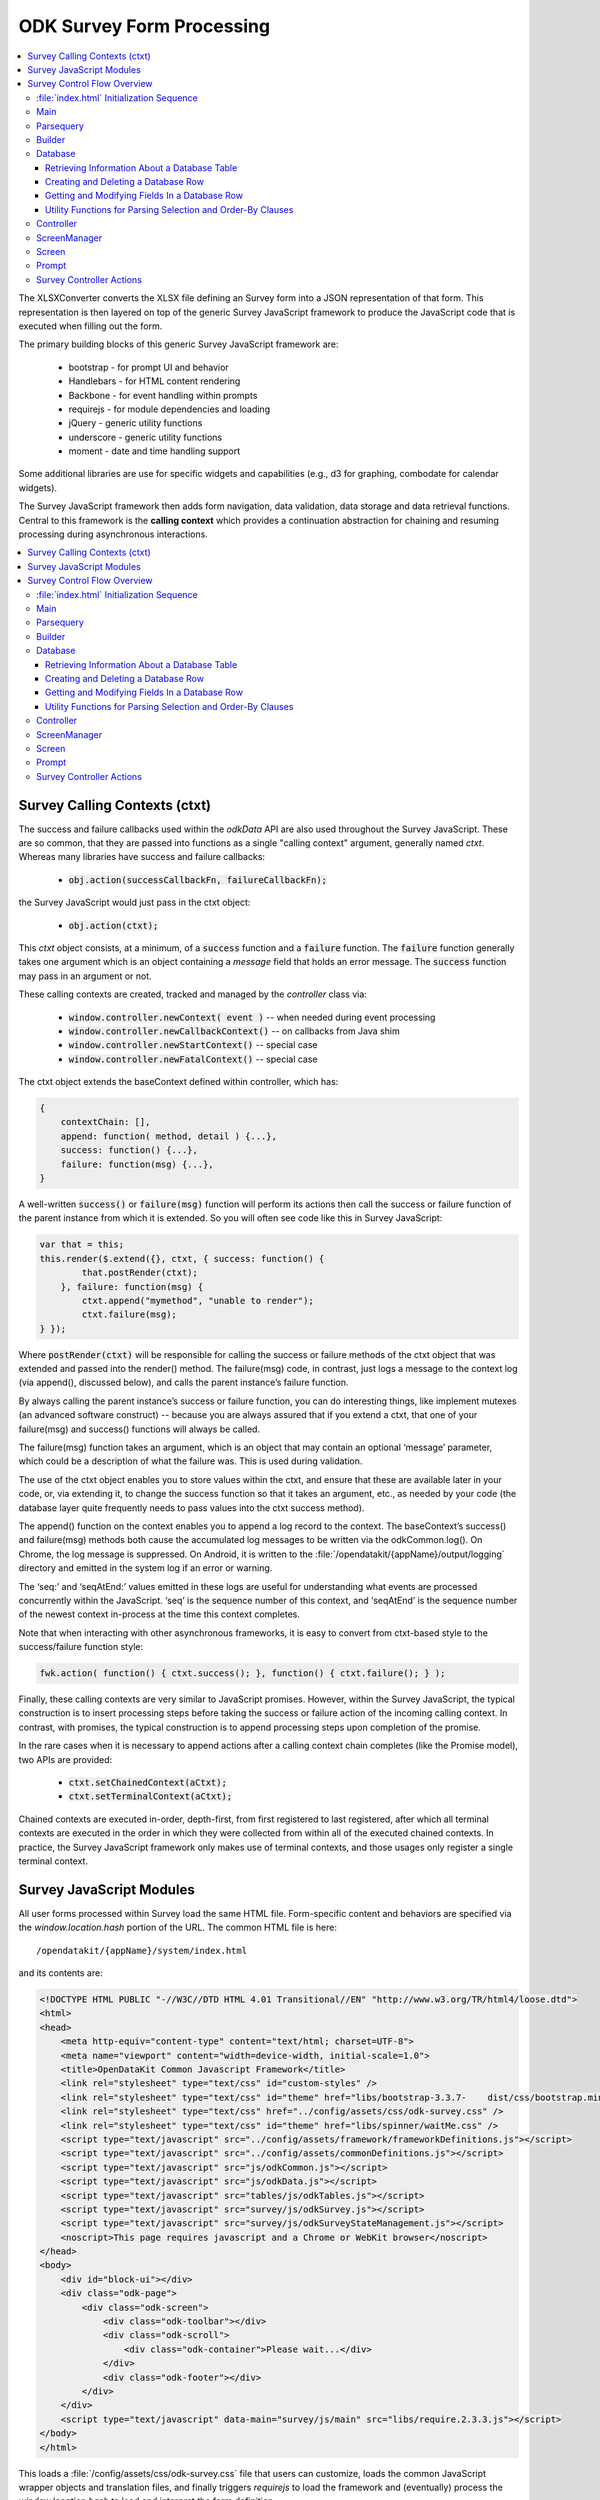 .. spelling::

  ctxt
  requirejs
  combodate
  baseContext
  msg
  odkCommon
  seqAtEnd
  parsequery
  Parsequery
  tableId
  instanceId
  mdl
  arg
  columnValue
  screenManager
  mutexes

ODK Survey Form Processing
==============================

.. _form-processing:

.. contents:: :local:

The XLSXConverter converts the XLSX file defining an Survey form into a JSON representation of that form. This representation is then layered on top of the generic Survey JavaScript framework to produce the JavaScript code that is executed when filling out the form.

The primary building blocks of this generic Survey JavaScript framework are:

  * bootstrap  - for prompt UI and behavior
  * Handlebars - for HTML content rendering
  * Backbone   - for event handling within prompts
  * requirejs  - for module dependencies and loading
  * jQuery     - generic utility functions
  * underscore - generic utility functions
  * moment     - date and time handling support

Some additional libraries are use for specific widgets and capabilities (e.g., d3 for graphing, combodate for calendar widgets).

The Survey JavaScript framework then adds form navigation, data validation, data storage and data retrieval functions. Central to this framework is the **calling context** which provides a continuation abstraction for chaining and resuming processing during asynchronous interactions.

.. contents:: :local:

.. _form-processing-ctxt:

Survey Calling Contexts (ctxt)
---------------------------------------

The success and failure callbacks used within the `odkData` API are also used throughout the Survey JavaScript. These are so common, that they are passed into functions as a single "calling context" argument, generally named `ctxt`. Whereas many libraries have success and failure callbacks:

  * :code:`obj.action(successCallbackFn, failureCallbackFn);`

the Survey JavaScript would just pass in the ctxt object:

  * :code:`obj.action(ctxt);`

This `ctxt` object consists, at a minimum, of a :code:`success` function and a :code:`failure` function. The :code:`failure` function generally takes one argument which is an object containing a `message` field that holds an error message. The :code:`success` function may pass in an argument or not.

These calling contexts are created, tracked and managed by the `controller` class via:

  * :code:`window.controller.newContext( event )`  -- when needed during event processing
  * :code:`window.controller.newCallbackContext()` -- on callbacks from Java shim
  * :code:`window.controller.newStartContext()` -- special case
  * :code:`window.controller.newFatalContext()` -- special case

The ctxt object extends the baseContext defined within controller, which has:

.. code-block:: javascript

    {
    	contextChain: [],
    	append: function( method, detail ) {...},
    	success: function() {...},
    	failure: function(msg) {...},
    }

A well-written :code:`success()` or :code:`failure(msg)` function will perform its actions then call the success or failure function of the parent instance from which it is extended.  So you will often see code like this in Survey JavaScript:

.. code-block:: javascript

    var that = this;
    this.render($.extend({}, ctxt, { success: function() {
            that.postRender(ctxt);
        }, failure: function(msg) {
            ctxt.append("mymethod", "unable to render");
            ctxt.failure(msg);
    } });

Where :code:`postRender(ctxt)` will be responsible for calling the success or failure methods of the ctxt object that was extended and passed into the render() method.  The failure(msg) code, in contrast, just logs a message to the context log (via append(), discussed below), and calls the parent instance’s failure function.

By always calling the parent instance’s success or failure function, you can do interesting things, like implement mutexes (an advanced software construct) -- because you are always assured that if you extend a ctxt, that one of your failure(msg) and success() functions will always be called.

The failure(msg) function takes an argument, which is an object that may contain an optional
‘message’ parameter, which could be a description of what the failure was. This is used during validation.

The use of the ctxt object enables you to store values within the ctxt, and ensure that these are available later in your code, or, via extending it, to change the success function so that it takes an argument, etc., as needed by your code (the database layer quite frequently needs to pass values into the ctxt success method).

The append() function on the context enables you to append a log record to the context. The baseContext’s success() and failure(msg) methods both cause the accumulated log messages to be written via the odkCommon.log(). On Chrome, the log message is suppressed. On Android, it is written to the :file:`/opendatakit/{appName}/output/logging` directory and emitted in the system log if an error or warning.

The ‘seq:’ and ‘seqAtEnd:’ values emitted in these logs are useful for understanding what events are processed concurrently within the JavaScript. ‘seq’ is the sequence number of this context, and ‘seqAtEnd’ is the sequence number of the newest context in-process at the time this context completes.

Note that when interacting with other asynchronous frameworks, it is easy to convert from ctxt-based style to the success/failure function style:

.. code-block:: javascript

    fwk.action( function() { ctxt.success(); }, function() { ctxt.failure(); } );

Finally, these calling contexts are very similar to JavaScript promises. However, within the Survey JavaScript, the typical construction is to insert processing steps before taking the success or failure action of the incoming calling context. In contrast, with promises, the typical construction is to append processing steps upon completion of the promise.

In the rare cases when it is necessary to append actions after a calling context chain completes (like the Promise model), two APIs are provided:

  * :code:`ctxt.setChainedContext(aCtxt);`
  * :code:`ctxt.setTerminalContext(aCtxt);`

Chained contexts are executed in-order, depth-first, from first registered to last registered, after which all terminal contexts are executed in the order in which they were collected from within all of the executed chained contexts. In practice, the Survey JavaScript framework only makes use of terminal contexts, and those usages only register a single terminal context.

.. _form-processing-js-modules:

Survey JavaScript Modules
--------------------------

All user forms processed within Survey load the same HTML file. Form-specific content and behaviors are specified via the `window.location.hash` portion of the URL. The common HTML file is here::

    /opendatakit/{appName}/system/index.html

and its contents are:

.. code-block:: html

    <!DOCTYPE HTML PUBLIC "-//W3C//DTD HTML 4.01 Transitional//EN" "http://www.w3.org/TR/html4/loose.dtd">
    <html>
    <head>
        <meta http-equiv="content-type" content="text/html; charset=UTF-8">
        <meta name="viewport" content="width=device-width, initial-scale=1.0">
        <title>OpenDataKit Common Javascript Framework</title>
        <link rel="stylesheet" type="text/css" id="custom-styles" />
        <link rel="stylesheet" type="text/css" id="theme" href="libs/bootstrap-3.3.7-    dist/css/bootstrap.min.css" />
        <link rel="stylesheet" type="text/css" href="../config/assets/css/odk-survey.css" />
        <link rel="stylesheet" type="text/css" id="theme" href="libs/spinner/waitMe.css" />
    	<script type="text/javascript" src="../config/assets/framework/frameworkDefinitions.js"></script>
    	<script type="text/javascript" src="../config/assets/commonDefinitions.js"></script>
        <script type="text/javascript" src="js/odkCommon.js"></script>
        <script type="text/javascript" src="js/odkData.js"></script>
        <script type="text/javascript" src="tables/js/odkTables.js"></script>
        <script type="text/javascript" src="survey/js/odkSurvey.js"></script>
        <script type="text/javascript" src="survey/js/odkSurveyStateManagement.js"></script>
        <noscript>This page requires javascript and a Chrome or WebKit browser</noscript>
    </head>
    <body>
        <div id="block-ui"></div>
        <div class="odk-page">
            <div class="odk-screen">
                <div class="odk-toolbar"></div>
                <div class="odk-scroll">
                    <div class="odk-container">Please wait...</div>
                </div>
                <div class="odk-footer"></div>
            </div>
        </div>
        <script type="text/javascript" data-main="survey/js/main" src="libs/require.2.3.3.js"></script>
    </body>
    </html>

This loads a :file:`/config/assets/css/odk-survey.css` file that users can customize, loads the common JavaScript wrapper objects and translation files, and finally triggers `requirejs` to load the framework and (eventually) process the `window.location.hash` to load and interpret the form definition.

The `requirejs` module management framework, under the direction of the :file:`/system/survey/js/main.js` configuration and initialization file, loads the JavaScript files used by the Survey form framework.

Listed alphabetically, these are:

  - **builder** - responsible for reading the formDef.json and initializing the controller with the list of prompts in the survey.
  - **controller** - handles the logic for moving from one prompt to the next; this includes pre- and post- actions and performing the validation logic.
  - **database** - Handles the interactions with the `odkData` interface to the database. This also constructs and maintains the in-memory model description holding the form definition and the instance’s data and of the structure of the table in which it is stored.
  - **databaseUtils** - contains utility functions for transforming between the database storage strings and the JavaScript reconstructions in the model.
  - **formulaFunctions** - common functions accessible from the user's JavaScript eval environment (for use within their formulas).
  - **handlebarsHelpers** - Handlebars helper functions for use within handlebars templates. These are invoked via :code:`{{helperFunction arg1}}` or :code:`{{helperFunction arg1 arg2}}` within the handlebars templates.
  - **main** - the `requirejs` configuration and initialization file loaded via :file:`index.html` that guides the JavaScript loading process. It waits for various components to load, cleans up the WebKit URL, and invokes :code:`parsequery.changeUrlHash(ctxt)`.
  - **odkSurvey** - simple wrapper for invoking the various media capture actions exposed by Survey
  - **odkSurveyStateManagement** - this is used only within App Designer to simulate the injected Java interface of the same name.
  - **opendatakit** - a random collection of methods that don't quite belong anywhere. Some of these cache and wrap requests to the `odkCommon` layer.
  - **parsequery** - responsible for parsing the hash fragment and triggering the building of the form, the triggering the initialization of the data table, changing of the viewed page, etc.
  - **prompts** - the core set of prompts defined by the Survey JavaScript framework.  The first of these, `base`, defines the basic operation of a prompt.
  - **promptTypes** - due to the way `requirejs` works, this defines an empty object into which the prompts (above) are inserted.
  - **screenManager** - handles the rendering of a screen, including any please-wait or other in-progress notifications, and the events that initiate actions on that screen (e.g., change language, swipe left/right, back/forward button clicks).  Many of those actions invoke methods on the `controller` to complete.  Note that rendering of the prompts within a screen (equivalent to an ODK Collect field-list) are handled within the definition of the screen.
  - **screens** - the core set of screen renderers defined by the Survey JavaScript framework. This includes the templating screen for customized layouts and the standard screen renderer.
  - **screenTypes** - due to the way `requirejs` works, this defines an empty object into which the screens (above) are inserted.

.. _form-processing-control-flow:

Survey Control Flow Overview
--------------------------------

.. _form-processing-control-flow-index:

:file:`index.html` Initialization Sequence
~~~~~~~~~~~~~~~~~~~~~~~~~~~~~~~~~~~~~~~~~~~~~~

The :file:`index.html` file explicitly loads these script files:
  * **frameworkDefinitions.js** - translations for standard Survey buttons and prompts
  * **commonDefinitions.js** - application-wide translations defined by the user
  * **odkCommon.js** - wrapper object for `odkCommonIf` injected Java interface
  * **odkData.js** - wrapper object for `odkDataIf` injected Java interface
  * **odkTables.js** - wrapper object for `odkTablesIf` injected Java interface and convenience methods for Tables navigation actions.
  * **odkSurvey.js** - wrapper object providing convenience methods for media capture interactions.
  * **odkSurveyStateManagement.js** - mock object used only within App Designer to provide functionality equivalent to the injected Java interface by the same name.
  * **require.js** - the requirejs module management library
  * **main.js** - loaded indirectly by requirejs to begin the module-load process

The relatively rapid loading of :file:`index.html` very quickly presents ‘Please wait...’ to the user. This is not internationalized. Once the Survey framework is initialized, this will change to an internationalized prompt (using the `waiting_text` translations), and then be replaced by the requested screen in the form (or first screen of the form) when the form definition is fully processed.

.. _form-processing-control-flow-main:

Main
~~~~~~~~~~~

The :file:`main.js` file declares the interdependencies among the various JavaScript frameworks. It relies on `requirejs` for package dependency management and loading. The code first loads jQuery and an extended regex library (for Unicode strings). Once those are loaded, it then loads additional 3rd party libraries and the main Survey JavaScript framework files via:

.. code-block:: javascript

    require([ 'spinner', 'databaseUtils', 'opendatakit', 'database', 'parsequery',
                            'builder', 'controller', 'd3', 'jqueryCsv', 'combodate'],
      function(...) {...})

Once the ODK frameworks has loaded, the body of the function is executed. The body then initializes the parsequery object (needed to avoid circular references):

.. code-block:: javascript

    parsequery.initialize(controller,builder);

And then either triggers a reload to clean up the `window.location` value or initiates the parsing of the :file:`formDef.json` specified in the URL location.hash via:

.. code-block:: javascript

    parsequery.changeUrlHash(ctxt);

.. _form-processing-control-flow-parsequery:

Parsequery
~~~~~~~~~~~~~~~~~~~~~~

`parsequery` has two main entry points. The first:

.. code-block:: javascript

    parsequery.changeUrlHash(ctxt) {
        parsequery._parseParameters(wrappedCtxt);
        // when complete:
        that.controller.registerQueuedActionAvailableListener(ctxt, opendatakit.getRefId());

parses the formDef and calls the controller to initiate the processing of data callbacks from the Java layer.

The second entry point is `_prepAndSwitchUI`, which is called deep within the processing performed inside :code:`changeUrlHash(ctxt)` and also by the `controller` when opening a specific `instanceId` within a form. That entry point assumes that the tableId and formId have not changed from what they currently are.

:code:`parsequery._parseParameters(ctxt)` has the following flow (accomplished with many asynchronous processing steps -- arguments are omitted):

.. code-block:: javascript

    parsequery._parseParameters() {
        if ( !sameForm ) {
            controller.reset( function() {
                // webpage now displays "Please wait..." with translations
                parseQuery._parseFormDefFile();
            });
        } else {
            parseQuery._parseQueryParameterContinuation();
        }
    }

    // called to load the (new) formDef.json
    parseQuery._parseFormDefFile() {
        requirejs( "formDef.json", function() {
            parseQuery._parseQueryParameterContinuation();
        })
    }

    // called to interpret hash parameters after formDef.json loaded
    // If the tableId is changed, load information about the tableId
    // from the database layer so we know what fields are in it.
    // Otherwise, interpret the formDef.json and construct the
    // javascript objects that are used to render that form.
    // And, once the object tree is initialized, call
    // _prepAndSwitchUI() to render the specified screen in that form.
    parseQuery._parseQueryParameterContinuation() {
        if ( !sameTable ) {
            controller.reset( function() {
                // webpage now displays ‘Please wait...’ with translations
                // Load information about the tableId from the database
                // layer so we know what fields are in it.
                database.initializeTables(function() {
                    // parse and construct form objects
                    builder.buildSurvey( function() {
                        // render the specified screen in this form
                        parseQuery._prepAndSwitchUI();
                    });
                });
            });
        } else if ( !sameForm ) {
            controller.reset( function() {
                // webpage now displays ‘Please wait...’ with translations
                // parse and construct form objects
                builder.buildSurvey( function() {
                    // render the specified screen in this form
                    parseQuery._prepAndSwitchUI();
                });
            });
        } else if ( !sameInstance ) {
            controller.reset( function() {
                // webpage now displays ‘Please wait...’ with translations
                // render the specified screen in this form
                parseQuery._prepAndSwitchUI();
            });
        } else {
            // render the specified screen in this form
            parseQuery._prepAndSwitchUI();
        }
    }

    // retrieve and cache information for the instanceId (row)
    // being manipulated (if any) and render the specified screen
    // in the current form
    parseQuery._prepAndSwitchUI() {
        database.initializeInstance( function() {
            controller.startAtScreenPath(ctxt, screenPath);
        });
    }

From this flow, you can see that the rough sequence of flow is:

  #. :code:`controller.reset()` is called to display ‘Please wait...’
  #. :code:`database.initializeTables()` to retrieve metadata about the tableId.
  #. :code:`builder.buildSurvey()` to process the raw formDef.json file.
  #. :code:`database.initializeInstance()` creates the initial (largely empty) row of an instanceId (if it is new) and reads the data for the instanceId from the database (if it is pre-existing), sets the current instance id and populates the mdl with the values for that instance id.
  #. :code:`controller.startAtScreenPath()` is called to direct the Survey JavaScript framework to display the requested screen.
  #. :code:`controller.registerQueuedActionAvailableListener()` is called to initiate the processing of any Java data callbacks (e.g., responses from intents).

.. _form-processing-control-flow-builder:

Builder
~~~~~~~~~~~~~~~~~~~

Builder's only entry point is `buildSurvey`. This attempts to load several well-known files and then processes the :file:`formDef.json`.

It begins by attempting to load (in order)::

    /opendatakit/{appName}
         /config/tables/{tableId}/tableSpecificDefinitions.js
         /config/tables/{tableId}/forms/{formId}/customScreenTypes.js
         /config/tables/{tableId}/forms/{formId}/customPromptTypes.js

The file :file:`tableSpecificDefinitions.js` contains the translations described earlier.

The :file:`customScreenTypes.js` file contains user-defined screen types. These should follow the constructions of the basic screens defined in :file:`/system/survey/js/screens.js` and should be stored as property fields inside the `screenTypes` object.

The :file:`customPromptTypes.js` file contains user-defined prompt types. These should follow the constructions of the basic prompts defined in :file:`/system/survey/js/prompts .js` and should be stored as property fields inside the `promptTypes` object.

The `column_types` field in the `specification` object within the :file:`formDef.json` is a map consisting of column names and their expected column types. This is used to convert ordinary text describing a calculation into JavaScript functions that perform the calculation (via `eval`). For simplicity, these column names are interpreted independent of the sheet within the XLSX file from which the :file:`formDef.json` is constructed. The allowed values for column types is only partially extensible as it must be interpreted and processed within the builder. The valid column types are:

  * function
  * formula
  * formula(arg1[, arg2[,...]])
  * requirejs_path

Columns with the `function` type are expected to contain column values ({columnValue}) that are a text string that can be evaluated as a function definition -- e.g., {columnValue} would be something like: :code:`function() { return 3; }`.

The `formula` type and the :code:`formula(...)` type are expected to have {columnValue} be an expression that is the return value of a function. These are wrapped by the builder to construct either

.. code-block:: javascript

    function() { return ({columnValue}); }

or

.. code-block:: javascript

    function(arg1[, arg2[,...]) { return ({columnValue}); }

Function and formula column types have their content evaluated in the context of the methods exposed by `formulaFunctions` to produce JavaScript functions. Because they are evaluated within the `formulaFunctions` context, they only have limited access to the internals of the Survey framework. This intentionally limits their power and the potential for damage that they might otherwise wreak.

The `requirejs_path` type causes builder to prefix the path to the form's directory. This supports referencing custom prompt templates and, potentially, images and other media, that are stored in the form directory.

The default `column_types` map can be extended in the XLSX file by defining a `column_types` sheet with headings that are column names and a single row beneath that defines the column type for that column name.

The default `column_types` map consists of:

.. code-block:: javascript

    {
        _screen_block: 'function',
        condition: 'formula',
        constraint: 'formula',
        required: 'formula',
        calculation: 'formula', // 'assign' prompt and on calculates sheet.
        newRowInitialElementKeyToValueMap: 'formula',
        openRowInitialElementKeyToValueMap: 'formula',
        selectionArgs: 'formula',
        url: 'formula', // external_link prompt
        uri: 'formula', // queries
        callback: 'formula(context)', // queries
        choice_filter: 'formula(choice_item)', // expects "choice_item" context arg.
        templatePath: 'requirejs_path'
    }

Builder uses the `column_types` field in the `specification` object within the :file:`formDef.json` to convert fields (column names) into their appropriate types. This conversion consists of a a full traversal of content from the calculates, settings, choices, queries, and all the survey sheets in the original XLSX file.

Next, for each of the survey sheets, builder creates Backbone instances of the prompt types referenced on those sheets, one instance for each declared prompt. These instances fold the field definitions the user specified in the XLSX file on top of the default values provided by the prompt definitions (and custom prompt definitions), allowing the user to customize the prompt through explicit changes in the XLSX file. These prompt instances are used when rendering the survey.

Lastly, the builder attempts to load::

    /opendatakit/{appName}
         /config/tables/{tableId}/forms/{formId}/customStyles.css

It then attempts to load::

    /opendatakit/{appName}
         /config/tables/{tableId}/forms/{formId}/customTheme.css

Or, if that doesn't exist, it examines the formDef.json to see if there was a `theme` defined on the `settings` sheet of the XLSX file and attempts to load::

    /opendatakit/{appName}
         /config/assets/css/{theme}.css

And, lastly, it examines the formDef.json to see if there was a `font-size` defined on the `settings` sheet of the XLSX file and attempts to set it in the body:

.. code-block:: javascript

    $('body').css("font-size", fontSize.value);

.. _form-processing-control-flow-database:

Database
~~~~~~~~~~~~~~~~~~~~~~

The Survey database layer is a fairly thin wrapper around the `odkData` object. It maintains a cache of all of the field values in the referenced instanceId (row) within the current form. This cache is synchronously referenced and modified within the presentation layer and asynchronously updated via calls to the `odkData` object. In general, these asynchronous writes occur during lose-focus event processing.

Additionally, it maintains a copy of the properties of that table (e.g., display name of the table and display names of the fields) and a description of the field types in the database table (the table definition). These are returned via the `odkData` object. This information is used within Survey to enable formulas to refer to field values either via their `elementPath` or via the database column in which they are stored (`elementKey`). A prime example of this is a *geopoint*. If the name of the *geopoint* field is `mylocation` then the individual `latitude`, `longitude`, etc. values are maintained within the cache as individual keys within a `mylocation` object -- you can refer to them naturally as `mylocation.latitude`, `mylocation.longitude`, etc. This is the `elementPath` representation of these fields. However, within the database layer, these are stored as individual columns with column names of `mylocation_latitude`, `mylocation_longitude` etc. That is the `elementKey` representation. A similar transformation occurs for file attachments and any user-defined complex data type (multi-valued prompts). Simple select-multiple prompts, which manipulate arrays of values, have an `elementPath` representation within the cache as a Javascript array of selected values. Within the database layer, their `elementKey` representation is a JSON serialization of this array (in contrast, select-multiple prompts that reference linked tables would not store their selections in the dominant data table but rely upon filter conditions and storing a (foreign) key in the subordinate table, or in an association table, to establish their linkage).

The support this synchronous cache and this data abstraction, the main entry points for this layer can be divided into 4 sections:

  #. :ref:`form-processing-control-flow-database-retrieving`
  #. :ref:`form-processing-control-flow-database-create-row`
  #. :ref:`form-processing-control-flow-database-modify-row`
  #. :ref:`form-processing-control-flow-database-utility`

.. _form-processing-control-flow-database-retrieving:

Retrieving Information About a Database Table
"""""""""""""""""""""""""""""""""""""""""""""""""

Two methods:

  - :code:`initializeTables(ctxt, formDef, tableId, formPath)`
  - :code:`readTableDefinition(ctxt, formDef, tableId, formPath)`

The first is called during the initial loading of the form; the second is used by linked table prompts.

.. _form-processing-control-flow-database-create-row:

Creating and Deleting a Database Row
""""""""""""""""""""""""""""""""""""""

Five methods:

  - :code:`initializeInstance(ctxt, model, formId, instanceId, sameInstance, keyValueMap)`
  - :code:`get_linked_instances(ctxt, dbTableName, selection, selectionArgs, displayElementName, orderBy)`
  - :code:`save_all_changes(ctxt, model, formId, instanceId, asComplete)`
  - :code:`ignore_all_changes(ctxt, model, formId, instanceId)`
  - :code:`delete_checkpoints_and_row(ctxt, model, instanceId)`

The first method, `initializeInstance` is used to initialize the synchronous cache with data values. It takes a boolean, `sameInstance` that is true if this is a reload of values for the current `instanceId` (row). It also takes a map of data changes `keyValueMap` to apply to this instance.

If `sameInstance` is true, this array is ignored.

If `sameInstance` is false and `instanceId` is null (we are not yet editing a row) then any initial values for the form's session variables that are specified in the `keyValueMap` are applied, and any initial values for any of the row's fields are ignored.

If `sameInstance` is false and `instanceId` is not null, the row's values are fetched from the database. If the row does not exist, it is initialized with the default values specified in the form for each of the row's fields, and then those changes are overlaid with the changes specified in the `keyValueMap`. And, finally, any initial values for the form's session variables that are specified within the `keyValueMap` are applied.

The second method, `get_linked_instances` is used by linked table prompts to retrieve rows from other data tables (e.g., for linked table prompts).

The remaining methods (`save_all_changes`, `ignore_all_changes` and `delete_checkpoints_and_row`) manage the retention and deletion of the row in the database table.

.. _form-processing-control-flow-database-modify-row:

Getting and Modifying Fields In a Database Row
"""""""""""""""""""""""""""""""""""""""""""""""""

Five methods:

  - :code:`setValueDeferredChange( name, value )`
  - :code:`getDataValue(name)`
  - :code:`getInstanceMetaDataValue(name)`
  - :code:`applyDeferredChanges(ctxt)`
  - :code:`setInstanceMetaData(ctxt, name, value)`

The first 3 of these methods are the standard setters and getters of values. In general, the metadata fields of a row are read-only within Survey JavaScript. For this reason, there is no synchronous setter method for these fields.

The last 2 methods, `applyDeferredChanges` and `setInstanceMetaData`, are used internally within the Survey JavaScript framework to flush the changes in the synchronous cache through to the database via calls to `odkData`. Nearly all manipulation of a row's instance metadata is done within the Java layer. The exception is the changing of the current row's locale, which is effected via the call to `setInstanceMetaData`.

.. _form-processing-control-flow-database-utility:

Utility Functions for Parsing Selection and Order-By Clauses
"""""""""""""""""""""""""""""""""""""""""""""""""""""""""""""""""

Two methods:

  - code:`convertSelectionString(linkedModel, selection)`
  - code:`convertOrderByString(linkedModel, order_by)`

These functions examine where clauses and order-by clauses to replace any `elementPath` expressions with `elementKey` values. Because this is not within the database layer, these conversions are not entirely fool-proof.

.. _form-processing-control-flow-controller:

Controller
~~~~~~~~~~~~~~~~~~~

The initial load of a form ends with a call to :code:`controller.startAtScreenPath()` followed by a call to  :code:`controller.registerQueuedActionAvailableListener()`.

The `controller` object is responsible for navigating the form, ensuring that required fields are populated, that constraints are applied, that all validation logic is executed, and that appropriate actions are taken when the user launches an external application (e.g., for media capture), launches a sub-form, saves the form, exits without saving, or elects to delete a row from the database.

To implement *back button* functionality, the controller maintains a history of how the user has navigated through the form. This navigation history is necessary because there is no fixed execution path through an Survey form (user-directed navigation is one of the big changes between the javarosa-based tools and Survey).  The `odkSurveyStateManagement` injected Java interface provides the underlying storage mechanism for this functionality and is directly called by `controller` during its processing.

The types of actions that the controller can perform, and how these are defined in the `formDef.json` will be described later in this document. At this time, it is sufficient to know that the controller is executing a program that performs actions, such as the rendering of a screen containing one or more prompts, as well as performing conditional and unconditional branches within that program.

The controller's progress through this program is tracked by the history stack maintained within `odkSurveyStateManagement` and the top of that history stack identifies the operation which the controller is currently executing. The controller's (vastly simplified) form processing flow is as follows:

.. code-block:: javascript

    controller.startAtScreenPath(ctxt, screenPath) {
        var op = operation corresponding to screenPath.
        controller._doActionAt(op);
    }
    //
    // starting at the operation referenced by 'op',
    // execute operations until a screen is rendered
    controller._doActionAt(op) {
        controller._doActionAtLoop(op);
        // when the above completes, we are
        // given a screenOp (screen rendering
        // operation) to transition to, or
        // have already produced a pop-up to
        // communicate an error to the user.
        if ( screenOp !== null ) {
            controller.setScreenWithMessagePopup(ctxt, screenOp, ...);
        }
    }
    //
    // main execution loop
    controller._doActionAtLoop(op) {
        while () {
            switch ( op._token_type ) {
            case "goto_label":
                // jump (possibly conditionally)
                // to another operation
                break;
            ...
            // other control flow options
            // some of these can return out
            // of this while without returning
            // a screen rendering operation.
            // any that do will have already
            // produced an alert or error pop-up
            ...
            case "assign":
                // do assignment
                break;
            case "begin_screen":
                // render a screen
                return op; // the ‘screenOp’ in _doActionAt();
            }
        }
    }
    //
    // render a screen
    controller.setScreenWithMessagePopup(ctxt, screenOp, options, msg) {
        // set up a 500ms delay timer to render the ‘msg’ pop-up
        // so that the UI can settle on the new page before we
        // display the message. Otherwise, it might be lost
        // during the rendering of the screen.
        setTimeout(function() {
            screenManager.showScreenPopup(m);
        }, 500);
        screenManager.setScreen(ctxt, screenOp, options);
    }

i.e., the processing flow eventually calls `screenManager` to display a screen (via `setScreen(ctxt, screenOp, options)`) and perhaps also shows a pop-up with some sort of alert or error message (via `showScreenPopup(m)`).

When the *next button* is pressed or the screen is swiped forwards, the framework calls :code:`controller.gotoNextScreen()` which verifies that all required fields are filled-in and all constraints are applied. It then triggers much the same processing sequence -- calling `doActionAt()` with the operation *after* the currently-rendered screen.

When the *back button* is pressed or the screen is swiped backward, the framework calls :code:`controller.gotoPreviousScreen()` which pops the operation history stack for the current survey sheet until a screen-rendering operation is found, and that screen is then rendered. And, if the history for the current survey sheet is exhausted, then the contents screen for that sheet is displayed.

Finally, returning to the discussion of the control flow on the initial load of a form, after the current screen is rendered, the call to :code:`controller.registerQueuedActionAvailableListener()` causes an action listener to be registered with `odkCommon` and then calls that listener to process any results that became available before the listener was registered. If there are any results from a previous :code:`odkCommon.doAction(...intentArgs...)` request (e.g., a media-file capture request), then the controller's action listener will interpret the results to identify what prompt in the current screen should receive and process these results and then invoke that prompt to complete the processing. Otherwise, if there are no results, no additional actions are taken.  This completes the control flow on the initial load of the form.

.. _form-processing-control-flow-screenManager:

ScreenManager
~~~~~~~~~~~~~~~~~~~~~~

The screenManager provides event handling for swiping and the navigation bars at the top and bottom of a screen. It delegates to the `screen` object to construct the DOM representation for that content and also delegates to the `screen` object to register and unregister event handlers for any other DOM elements via calls to :code:`recursiveUndelegateEvents()` and :code:`recursiveDelegateEvents()`. Those event handlers are expected to be defined in the Backbone-based `screen` objects and `prompt` objects.

The high-level actions of the screen manager are:

.. code-block:: javascript

    screenManager.setScreen(ctxt, screen) {
        // show "loading..." spinner
        screenManager.showSpinnerOverlay();
        // stop processing all events on the current screen
        screenManager.disableSwipeNavigation();
        screenManager.activeScreen.recursiveUndelegateEvents();
        // construct the DOM objects in the page (heavily nested)
        screen.buildRenderContext(... {
            screen.render(... {
                screenManager.activeScreen = screen;
                // replace the screen
                screenManager.$el.find(".odk-page").replaceWith(screen.$el);
            });
        });
        //
        // and via a ctxt.terminalContext()  registration
        // so that the DOM replacement and redraw can take effect
        screenManager.activeScreen.afterRender();
        screenManager.activeScreen.recursiveDelegateEvents();
        screenManager.hideSpinnerOverlay();
    }

.. _form-processing-control-flow-screen:

Screen
~~~~~~~~~~~~~~~~

The `screen` object determines the set of prompts that should be displayed and lays them out. The custom screen example shows how this can be done within an arbitrary HTML template by using ids on DOM elements to identify where the inner HTML for a prompt should be injected.

Immediately prior to screen rendering, any unsaved changes in data values are asynchronously flushed to the database.

The `screen` object also enforces required fields and constraints and can reject any attempts by the `controller` object to move off of this screen or pop-up a confirmation for the user to accept.

See the :file:`screens.js` file.

.. _form-processing-control-flow-prompt:

Prompt
~~~~~~~~~~~~~~~~~~~~

Prompts register event handlers for their DOM elements and are responsible for restoring and saving values displayed in those DOM elements into the synchronous data cache and for validating those values and enforcing any constraints (if so directed).

See the :file:`prompts.js` file.

.. _form-processing-controller-actions:

Survey Controller Actions
~~~~~~~~~~~~~~~~~~~~~~~~~~~~~~~~~~~~~~

As mentioned earlier, the main processing loop within the `controller` executes a program derived from the form's XLSX file and encoded in the `formDef.json`. The 10 primitive operations in this program are described in :doc:`survey-controller-actions`.
